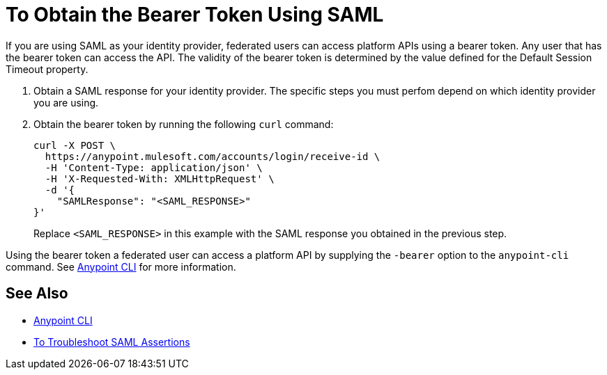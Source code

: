 = To Obtain the Bearer Token Using SAML

If you are using SAML as your identity provider, federated users can access platform APIs using a bearer token.
Any user that has the bearer token can access the API. The validity of the bearer token is determined by the value defined for the Default Session Timeout property.

. Obtain a SAML response for your identity provider. The specific steps you must perfom depend on which identity provider you are using.

. Obtain the bearer token by running the following `curl` command:
+
----
curl -X POST \
  https://anypoint.mulesoft.com/accounts/login/receive-id \
  -H 'Content-Type: application/json' \
  -H 'X-Requested-With: XMLHttpRequest' \
  -d '{
    "SAMLResponse": "<SAML_RESPONSE>"
}'
----
+
Replace `<SAML_RESPONSE>` in this example with the SAML response you obtained in the previous step.

Using the bearer token a federated user can access a platform API by supplying the `-bearer` option to the `anypoint-cli` command. See link:/runtime-manager/anypoint-platform-cli#logging-in[Anypoint CLI] for more information.

== See Also

* link:/runtime-manager/anypoint-platform-cli#logging-in[Anypoint CLI]
* link:/access-management/troubleshoot-saml-assertions-task[To Troubleshoot SAML Assertions]
